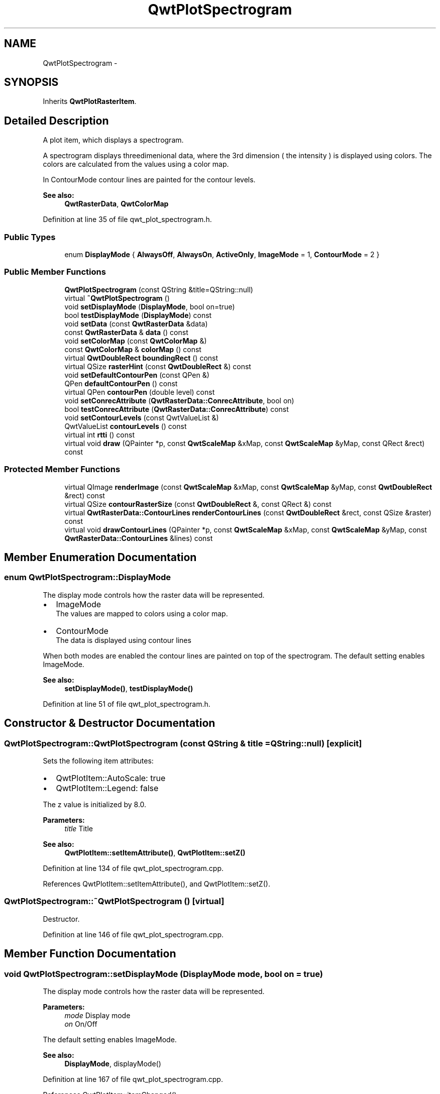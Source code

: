 .TH "QwtPlotSpectrogram" 3 "24 May 2008" "Version 5.1.1" "Qwt User's Guide" \" -*- nroff -*-
.ad l
.nh
.SH NAME
QwtPlotSpectrogram \- 
.SH SYNOPSIS
.br
.PP
Inherits \fBQwtPlotRasterItem\fP.
.PP
.SH "Detailed Description"
.PP 
A plot item, which displays a spectrogram. 

A spectrogram displays threedimenional data, where the 3rd dimension ( the intensity ) is displayed using colors. The colors are calculated from the values using a color map.
.PP
In ContourMode contour lines are painted for the contour levels.
.PP
.PP
\fBSee also:\fP
.RS 4
\fBQwtRasterData\fP, \fBQwtColorMap\fP 
.RE
.PP

.PP
Definition at line 35 of file qwt_plot_spectrogram.h.
.SS "Public Types"

.in +1c
.ti -1c
.RI "enum \fBDisplayMode\fP { \fBAlwaysOff\fP, \fBAlwaysOn\fP, \fBActiveOnly\fP, \fBImageMode\fP =  1, \fBContourMode\fP =  2 }"
.br
.in -1c
.SS "Public Member Functions"

.in +1c
.ti -1c
.RI "\fBQwtPlotSpectrogram\fP (const QString &title=QString::null)"
.br
.ti -1c
.RI "virtual \fB~QwtPlotSpectrogram\fP ()"
.br
.ti -1c
.RI "void \fBsetDisplayMode\fP (\fBDisplayMode\fP, bool on=true)"
.br
.ti -1c
.RI "bool \fBtestDisplayMode\fP (\fBDisplayMode\fP) const "
.br
.ti -1c
.RI "void \fBsetData\fP (const \fBQwtRasterData\fP &data)"
.br
.ti -1c
.RI "const \fBQwtRasterData\fP & \fBdata\fP () const"
.br
.ti -1c
.RI "void \fBsetColorMap\fP (const \fBQwtColorMap\fP &)"
.br
.ti -1c
.RI "const \fBQwtColorMap\fP & \fBcolorMap\fP () const"
.br
.ti -1c
.RI "virtual \fBQwtDoubleRect\fP \fBboundingRect\fP () const"
.br
.ti -1c
.RI "virtual QSize \fBrasterHint\fP (const \fBQwtDoubleRect\fP &) const"
.br
.ti -1c
.RI "void \fBsetDefaultContourPen\fP (const QPen &)"
.br
.ti -1c
.RI "QPen \fBdefaultContourPen\fP () const"
.br
.ti -1c
.RI "virtual QPen \fBcontourPen\fP (double level) const "
.br
.ti -1c
.RI "void \fBsetConrecAttribute\fP (\fBQwtRasterData::ConrecAttribute\fP, bool on)"
.br
.ti -1c
.RI "bool \fBtestConrecAttribute\fP (\fBQwtRasterData::ConrecAttribute\fP) const"
.br
.ti -1c
.RI "void \fBsetContourLevels\fP (const QwtValueList &)"
.br
.ti -1c
.RI "QwtValueList \fBcontourLevels\fP () const"
.br
.ti -1c
.RI "virtual int \fBrtti\fP () const"
.br
.ti -1c
.RI "virtual void \fBdraw\fP (QPainter *p, const \fBQwtScaleMap\fP &xMap, const \fBQwtScaleMap\fP &yMap, const QRect &rect) const"
.br
.in -1c
.SS "Protected Member Functions"

.in +1c
.ti -1c
.RI "virtual QImage \fBrenderImage\fP (const \fBQwtScaleMap\fP &xMap, const \fBQwtScaleMap\fP &yMap, const \fBQwtDoubleRect\fP &rect) const"
.br
.ti -1c
.RI "virtual QSize \fBcontourRasterSize\fP (const \fBQwtDoubleRect\fP &, const QRect &) const"
.br
.ti -1c
.RI "virtual \fBQwtRasterData::ContourLines\fP \fBrenderContourLines\fP (const \fBQwtDoubleRect\fP &rect, const QSize &raster) const"
.br
.ti -1c
.RI "virtual void \fBdrawContourLines\fP (QPainter *p, const \fBQwtScaleMap\fP &xMap, const \fBQwtScaleMap\fP &yMap, const \fBQwtRasterData::ContourLines\fP &lines) const"
.br
.in -1c
.SH "Member Enumeration Documentation"
.PP 
.SS "enum \fBQwtPlotSpectrogram::DisplayMode\fP"
.PP
The display mode controls how the raster data will be represented.
.IP "\(bu" 2
ImageMode
.br
 The values are mapped to colors using a color map.
.IP "\(bu" 2
ContourMode
.br
 The data is displayed using contour lines
.PP
.PP
When both modes are enabled the contour lines are painted on top of the spectrogram. The default setting enables ImageMode.
.PP
\fBSee also:\fP
.RS 4
\fBsetDisplayMode()\fP, \fBtestDisplayMode()\fP 
.RE
.PP

.PP
Definition at line 51 of file qwt_plot_spectrogram.h.
.SH "Constructor & Destructor Documentation"
.PP 
.SS "QwtPlotSpectrogram::QwtPlotSpectrogram (const QString & title = \fCQString::null\fP)\fC [explicit]\fP"
.PP
Sets the following item attributes:
.IP "\(bu" 2
QwtPlotItem::AutoScale: true
.IP "\(bu" 2
QwtPlotItem::Legend: false
.PP
.PP
The z value is initialized by 8.0.
.PP
\fBParameters:\fP
.RS 4
\fItitle\fP Title
.RE
.PP
\fBSee also:\fP
.RS 4
\fBQwtPlotItem::setItemAttribute()\fP, \fBQwtPlotItem::setZ()\fP 
.RE
.PP

.PP
Definition at line 134 of file qwt_plot_spectrogram.cpp.
.PP
References QwtPlotItem::setItemAttribute(), and QwtPlotItem::setZ().
.SS "QwtPlotSpectrogram::~QwtPlotSpectrogram ()\fC [virtual]\fP"
.PP
Destructor. 
.PP
Definition at line 146 of file qwt_plot_spectrogram.cpp.
.SH "Member Function Documentation"
.PP 
.SS "void QwtPlotSpectrogram::setDisplayMode (\fBDisplayMode\fP mode, bool on = \fCtrue\fP)"
.PP
The display mode controls how the raster data will be represented.
.PP
\fBParameters:\fP
.RS 4
\fImode\fP Display mode 
.br
\fIon\fP On/Off
.RE
.PP
The default setting enables ImageMode.
.PP
\fBSee also:\fP
.RS 4
\fBDisplayMode\fP, displayMode() 
.RE
.PP

.PP
Definition at line 167 of file qwt_plot_spectrogram.cpp.
.PP
References QwtPlotItem::itemChanged().
.SS "bool QwtPlotSpectrogram::testDisplayMode (\fBDisplayMode\fP mode) const"
.PP
The display mode controls how the raster data will be represented.
.PP
\fBParameters:\fP
.RS 4
\fImode\fP Display mode 
.RE
.PP
\fBReturns:\fP
.RS 4
true if mode is enabled 
.RE
.PP

.PP
Definition at line 186 of file qwt_plot_spectrogram.cpp.
.SS "void QwtPlotSpectrogram::setData (const \fBQwtRasterData\fP & data)"
.PP
Set the data to be displayed
.PP
\fBParameters:\fP
.RS 4
\fIdata\fP Spectrogram Data 
.RE
.PP
\fBSee also:\fP
.RS 4
\fBdata()\fP 
.RE
.PP

.PP
Definition at line 342 of file qwt_plot_spectrogram.cpp.
.PP
References QwtRasterData::copy(), data(), QwtPlotRasterItem::invalidateCache(), and QwtPlotItem::itemChanged().
.SS "const \fBQwtRasterData\fP & QwtPlotSpectrogram::data () const"
.PP
\fBReturns:\fP
.RS 4
Spectrogram data 
.RE
.PP
\fBSee also:\fP
.RS 4
\fBsetData()\fP 
.RE
.PP

.PP
Definition at line 355 of file qwt_plot_spectrogram.cpp.
.PP
Referenced by setData().
.SS "void QwtPlotSpectrogram::setColorMap (const \fBQwtColorMap\fP & colorMap)"
.PP
Change the color map
.PP
Often it is useful to display the mapping between intensities and colors as an additional plot axis, showing a color bar.
.PP
\fBParameters:\fP
.RS 4
\fIcolorMap\fP Color Map
.RE
.PP
\fBSee also:\fP
.RS 4
\fBcolorMap()\fP, \fBQwtScaleWidget::setColorBarEnabled()\fP, \fBQwtScaleWidget::setColorMap()\fP 
.RE
.PP

.PP
Definition at line 202 of file qwt_plot_spectrogram.cpp.
.PP
References colorMap(), QwtColorMap::copy(), QwtPlotRasterItem::invalidateCache(), and QwtPlotItem::itemChanged().
.SS "const \fBQwtColorMap\fP & QwtPlotSpectrogram::colorMap () const"
.PP
\fBReturns:\fP
.RS 4
Color Map used for mapping the intensity values to colors 
.RE
.PP
\fBSee also:\fP
.RS 4
\fBsetColorMap()\fP 
.RE
.PP

.PP
Definition at line 215 of file qwt_plot_spectrogram.cpp.
.PP
Referenced by setColorMap().
.SS "\fBQwtDoubleRect\fP QwtPlotSpectrogram::boundingRect () const\fC [virtual]\fP"
.PP
\fBReturns:\fP
.RS 4
Bounding rect of the data 
.RE
.PP
\fBSee also:\fP
.RS 4
\fBQwtRasterData::boundingRect\fP 
.RE
.PP

.PP
Reimplemented from \fBQwtPlotItem\fP.
.PP
Definition at line 364 of file qwt_plot_spectrogram.cpp.
.PP
Referenced by draw().
.SS "QSize QwtPlotSpectrogram::rasterHint (const \fBQwtDoubleRect\fP & rect) const\fC [virtual]\fP"
.PP
Returns the recommended raster for a given rect. 
.PP
F.e the raster hint is used to limit the resolution of the image that is rendered.
.PP
\fBParameters:\fP
.RS 4
\fIrect\fP Rect for the raster hint 
.RE
.PP
\fBReturns:\fP
.RS 4
\fBdata()\fP.rasterHint(rect) 
.RE
.PP

.PP
Reimplemented from \fBQwtPlotRasterItem\fP.
.PP
Definition at line 378 of file qwt_plot_spectrogram.cpp.
.PP
Referenced by contourRasterSize().
.SS "void QwtPlotSpectrogram::setDefaultContourPen (const QPen & pen)"
.PP
Set the default pen for the contour lines. 
.PP
If the spectrogram has a valid default contour pen a contour line is painted using the default contour pen. Otherwise (pen.style() == Qt::NoPen) the pen is calculated for each contour level using \fBcontourPen()\fP.
.PP
\fBSee also:\fP
.RS 4
\fBdefaultContourPen\fP, \fBcontourPen\fP 
.RE
.PP

.PP
Definition at line 230 of file qwt_plot_spectrogram.cpp.
.PP
References QwtPlotItem::itemChanged().
.SS "QPen QwtPlotSpectrogram::defaultContourPen () const"
.PP
\fBReturns:\fP
.RS 4
Default contour pen 
.RE
.PP
\fBSee also:\fP
.RS 4
\fBsetDefaultContourPen\fP 
.RE
.PP

.PP
Definition at line 243 of file qwt_plot_spectrogram.cpp.
.PP
Referenced by drawContourLines().
.SS "QPen QwtPlotSpectrogram::contourPen (double level) const\fC [virtual]\fP"
.PP
Calculate the pen for a contour line. 
.PP
The color of the pen is the color for level calculated by the color map
.PP
\fBParameters:\fP
.RS 4
\fIlevel\fP Contour level 
.RE
.PP
\fBReturns:\fP
.RS 4
Pen for the contour line 
.RE
.PP
\fBNote:\fP
.RS 4
contourPen is only used if \fBdefaultContourPen()\fP.style() == Qt::NoPen
.RE
.PP
\fBSee also:\fP
.RS 4
\fBsetDefaultContourPen\fP, \fBsetColorMap\fP, \fBsetContourLevels\fP 
.RE
.PP

.PP
Definition at line 259 of file qwt_plot_spectrogram.cpp.
.PP
Referenced by drawContourLines().
.SS "void QwtPlotSpectrogram::setConrecAttribute (\fBQwtRasterData::ConrecAttribute\fP attribute, bool on)"
.PP
Modify an attribute of the CONREC algorithm, used to calculate the contour lines.
.PP
\fBParameters:\fP
.RS 4
\fIattribute\fP CONREC attribute 
.br
\fIon\fP On/Off
.RE
.PP
\fBSee also:\fP
.RS 4
\fBtestConrecAttribute\fP, \fBrenderContourLines\fP, \fBQwtRasterData::contourLines\fP 
.RE
.PP

.PP
Definition at line 276 of file qwt_plot_spectrogram.cpp.
.PP
References QwtPlotItem::itemChanged().
.SS "bool QwtPlotSpectrogram::testConrecAttribute (\fBQwtRasterData::ConrecAttribute\fP attribute) const"
.PP
Test an attribute of the CONREC algorithm, used to calculate the contour lines.
.PP
\fBParameters:\fP
.RS 4
\fIattribute\fP CONREC attribute 
.RE
.PP
\fBReturns:\fP
.RS 4
true, is enabled
.RE
.PP
\fBSee also:\fP
.RS 4
\fBsetConrecAttribute\fP, \fBrenderContourLines\fP, \fBQwtRasterData::contourLines\fP 
.RE
.PP

.PP
Definition at line 299 of file qwt_plot_spectrogram.cpp.
.SS "void QwtPlotSpectrogram::setContourLevels (const QwtValueList & levels)"
.PP
Set the levels of the contour lines
.PP
\fBParameters:\fP
.RS 4
\fIlevels\fP Values of the contour levels 
.RE
.PP
\fBSee also:\fP
.RS 4
\fBcontourLevels\fP, \fBrenderContourLines\fP, \fBQwtRasterData::contourLines\fP
.RE
.PP
\fBNote:\fP
.RS 4
contourLevels returns the same levels but sorted. 
.RE
.PP

.PP
Definition at line 313 of file qwt_plot_spectrogram.cpp.
.PP
References QwtPlotItem::itemChanged().
.SS "QwtValueList QwtPlotSpectrogram::contourLevels () const"
.PP
Return the levels of the contour lines. 
.PP
The levels are sorted in increasing order.
.PP
\fBSee also:\fP
.RS 4
\fBcontourLevels\fP, \fBrenderContourLines\fP, \fBQwtRasterData::contourLines\fP 
.RE
.PP

.PP
Definition at line 331 of file qwt_plot_spectrogram.cpp.
.SS "int QwtPlotSpectrogram::rtti () const\fC [virtual]\fP"
.PP
\fBReturns:\fP
.RS 4
QwtPlotItem::Rtti_PlotSpectrogram 
.RE
.PP

.PP
Reimplemented from \fBQwtPlotItem\fP.
.PP
Definition at line 152 of file qwt_plot_spectrogram.cpp.
.SS "void QwtPlotSpectrogram::draw (QPainter * painter, const \fBQwtScaleMap\fP & xMap, const \fBQwtScaleMap\fP & yMap, const QRect & canvasRect) const\fC [virtual]\fP"
.PP
Draw the spectrogram. 
.PP
\fBParameters:\fP
.RS 4
\fIpainter\fP Painter 
.br
\fIxMap\fP Maps x-values into pixel coordinates. 
.br
\fIyMap\fP Maps y-values into pixel coordinates. 
.br
\fIcanvasRect\fP Contents rect of the canvas in painter coordinates
.RE
.PP
\fBSee also:\fP
.RS 4
\fBsetDisplayMode\fP, \fBrenderImage\fP, \fBQwtPlotRasterItem::draw\fP, \fBdrawContourLines\fP 
.RE
.PP

.PP
Reimplemented from \fBQwtPlotRasterItem\fP.
.PP
Definition at line 615 of file qwt_plot_spectrogram.cpp.
.PP
References boundingRect(), contourRasterSize(), QwtPlotRasterItem::draw(), drawContourLines(), QwtPlotItem::invTransform(), renderContourLines(), and QwtPlotItem::transform().
.SS "QImage QwtPlotSpectrogram::renderImage (const \fBQwtScaleMap\fP & xMap, const \fBQwtScaleMap\fP & yMap, const \fBQwtDoubleRect\fP & area) const\fC [protected, virtual]\fP"
.PP
Render an image from the data and color map. 
.PP
The area is translated into a rect of the paint device. For each pixel of this rect the intensity is mapped into a color.
.PP
\fBParameters:\fP
.RS 4
\fIxMap\fP X-Scale Map 
.br
\fIyMap\fP Y-Scale Map 
.br
\fIarea\fP Area that should be rendered in scale coordinates.
.RE
.PP
\fBReturns:\fP
.RS 4
A QImage::Format_Indexed8 or QImage::Format_ARGB32 depending on the color map.
.RE
.PP
\fBSee also:\fP
.RS 4
QwtRasterData::intensity(), \fBQwtColorMap::rgb()\fP, \fBQwtColorMap::colorIndex()\fP 
.RE
.PP

.PP
Implements \fBQwtPlotRasterItem\fP.
.PP
Definition at line 400 of file qwt_plot_spectrogram.cpp.
.PP
References QwtScaleMap::invTransform(), QwtScaleMap::p1(), QwtScaleMap::p2(), QwtScaleMap::s1(), QwtScaleMap::s2(), QwtScaleMap::setPaintInterval(), QwtScaleMap::setScaleInterval(), and QwtPlotItem::transform().
.SS "QSize QwtPlotSpectrogram::contourRasterSize (const \fBQwtDoubleRect\fP & area, const QRect & rect) const\fC [protected, virtual]\fP"
.PP
Return the raster to be used by the CONREC contour algorithm. 
.PP
A larger size will improve the precisision of the CONREC algorithm, but will slow down the time that is needed to calculate the lines.
.PP
The default implementation returns rect.size() / 2 bounded to \fBdata()\fP.\fBrasterHint()\fP.
.PP
\fBParameters:\fP
.RS 4
\fIarea\fP Rect, where to calculate the contour lines 
.br
\fIrect\fP Rect in pixel coordinates, where to paint the contour lines 
.RE
.PP
\fBReturns:\fP
.RS 4
Raster to be used by the CONREC contour algorithm.
.RE
.PP
\fBNote:\fP
.RS 4
The size will be bounded to rect.size().
.RE
.PP
\fBSee also:\fP
.RS 4
\fBdrawContourLines\fP, \fBQwtRasterData::contourLines\fP 
.RE
.PP

.PP
Definition at line 529 of file qwt_plot_spectrogram.cpp.
.PP
References rasterHint().
.PP
Referenced by draw().
.SS "\fBQwtRasterData::ContourLines\fP QwtPlotSpectrogram::renderContourLines (const \fBQwtDoubleRect\fP & rect, const QSize & raster) const\fC [protected, virtual]\fP"
.PP
Calculate contour lines
.PP
\fBParameters:\fP
.RS 4
\fIrect\fP Rectangle, where to calculate the contour lines 
.br
\fIraster\fP Raster, used by the CONREC algorithm
.RE
.PP
\fBSee also:\fP
.RS 4
\fBcontourLevels\fP, \fBsetConrecAttribute\fP, \fBQwtRasterData::contourLines\fP 
.RE
.PP

.PP
Definition at line 549 of file qwt_plot_spectrogram.cpp.
.PP
Referenced by draw().
.SS "void QwtPlotSpectrogram::drawContourLines (QPainter * painter, const \fBQwtScaleMap\fP & xMap, const \fBQwtScaleMap\fP & yMap, const \fBQwtRasterData::ContourLines\fP & contourLines) const\fC [protected, virtual]\fP"
.PP
Paint the contour lines
.PP
\fBParameters:\fP
.RS 4
\fIpainter\fP Painter 
.br
\fIxMap\fP Maps x-values into pixel coordinates. 
.br
\fIyMap\fP Maps y-values into pixel coordinates. 
.br
\fIcontourLines\fP Contour lines
.RE
.PP
\fBSee also:\fP
.RS 4
\fBrenderContourLines\fP, \fBdefaultContourPen\fP, \fBcontourPen\fP 
.RE
.PP

.PP
Definition at line 566 of file qwt_plot_spectrogram.cpp.
.PP
References contourPen(), defaultContourPen(), QwtPainter::drawLine(), and QwtScaleMap::transform().
.PP
Referenced by draw().

.SH "Author"
.PP 
Generated automatically by Doxygen for Qwt User's Guide from the source code.
